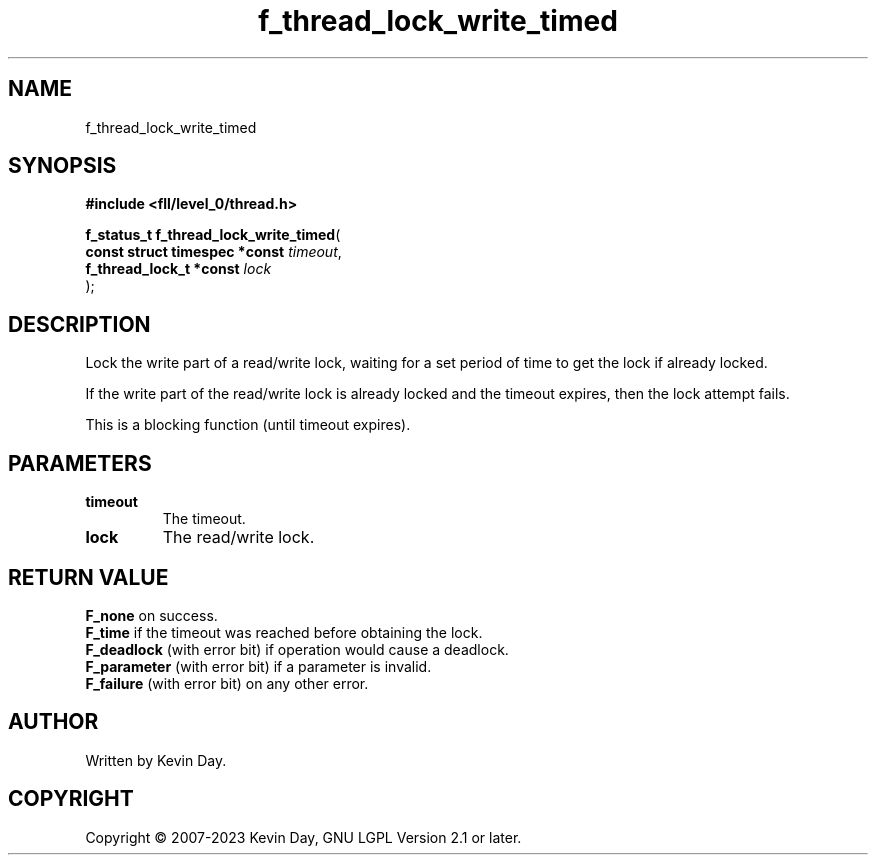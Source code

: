 .TH f_thread_lock_write_timed "3" "July 2023" "FLL - Featureless Linux Library 0.6.8" "Library Functions"
.SH "NAME"
f_thread_lock_write_timed
.SH SYNOPSIS
.nf
.B #include <fll/level_0/thread.h>
.sp
\fBf_status_t f_thread_lock_write_timed\fP(
    \fBconst struct timespec *const \fP\fItimeout\fP,
    \fBf_thread_lock_t *const       \fP\fIlock\fP
);
.fi
.SH DESCRIPTION
.PP
Lock the write part of a read/write lock, waiting for a set period of time to get the lock if already locked.
.PP
If the write part of the read/write lock is already locked and the timeout expires, then the lock attempt fails.
.PP
This is a blocking function (until timeout expires).
.SH PARAMETERS
.TP
.B timeout
The timeout.

.TP
.B lock
The read/write lock.

.SH RETURN VALUE
.PP
\fBF_none\fP on success.
.br
\fBF_time\fP if the timeout was reached before obtaining the lock.
.br
\fBF_deadlock\fP (with error bit) if operation would cause a deadlock.
.br
\fBF_parameter\fP (with error bit) if a parameter is invalid.
.br
\fBF_failure\fP (with error bit) on any other error.
.SH AUTHOR
Written by Kevin Day.
.SH COPYRIGHT
.PP
Copyright \(co 2007-2023 Kevin Day, GNU LGPL Version 2.1 or later.
